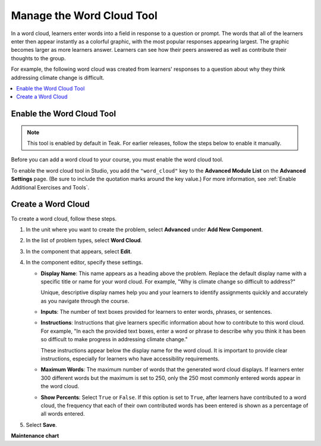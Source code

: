 .. _Manage Word Cloud Tool:

###########################
Manage the Word Cloud Tool
###########################

.. tags:: educator, how-to

In a word cloud, learners enter words into a field in response to a question
or prompt. The words that all of the learners enter then appear instantly as a
colorful graphic, with the most popular responses appearing largest. The
graphic becomes larger as more learners answer. Learners can see how their
peers answered as well as contribute their thoughts to the group.

For example, the following word cloud was created from learners' responses to
a question about why they think addressing climate change is difficult.

.. image:: /_images/educator_how_tos/WordCloudExample.png
   :alt: Image of a word cloud problem. Contributed words are displayed in
       different colors and arranged horizontally and vertically in the
       resulting word cloud graphic. The more often a word is contributed, the
       larger it appears.

.. contents::
   :local:
   :depth: 2

************************************************
Enable the Word Cloud Tool
************************************************
.. note::

    This tool is enabled by default in Teak. For earlier releases, follow the steps below to enable it manually.
    
Before you can add a word cloud to your course, you must enable the word cloud
tool.

To enable the word cloud tool in Studio, you add the ``"word_cloud"`` key to
the **Advanced Module List** on the **Advanced Settings** page. (Be sure to
include the quotation marks around the key value.) For more information, see
:ref:`Enable Additional Exercises and Tools`.

****************************
Create a Word Cloud
****************************

To create a word cloud, follow these steps.

#. In the unit where you want to create the problem, select **Advanced**
   under **Add New Component**.
#. In the list of problem types, select **Word Cloud**.
#. In the component that appears, select **Edit**.
#. In the component editor, specify these settings.

   * **Display Name**: This name appears as a heading above the problem.
     Replace the default display name with a specific title or name for your
     word cloud. For example, "Why is climate change so difficult to address?"

     Unique, descriptive display names help you and your learners to identify
     assignments quickly and accurately as you navigate through the course.

   * **Inputs**: The number of text boxes provided for learners to enter words,
     phrases, or sentences.

   * **Instructions**: Instructions that give learners specific information
     about how to contribute to this word cloud. For example, "In each the
     provided text boxes, enter a word or phrase to describe why you think
     it has been so difficult to make progress in addressing climate change."

     These instructions appear below the display name for the word cloud. It
     is important to provide clear instructions, especially for learners who
     have accessibility requirements.

   * **Maximum Words**: The maximum number of words that the generated word
     cloud displays. If learners enter 300 different words but the maximum
     is set to 250, only the 250 most commonly entered words appear in the
     word cloud.

   * **Show Percents**: Select ``True`` or ``False``. If this option is set to
     ``True``, after learners have contributed to a word cloud, the
     frequency that each of their own contributed words has been entered is
     shown as a percentage of all words entered.

#. Select **Save**.

.. seealso::

 :ref:`About Problems Exercises and Tools` (concepts)

**Maintenance chart**

+--------------+-------------------------------+----------------+-------------------------------------------------------------+
| Review Date  | Working Group Reviewer        |   Release      |Test situation                                               |
+--------------+-------------------------------+----------------+-------------------------------------------------------------+
| 06/11/2025   | Leira (Curricu.me)            |   Sumac        |Pass                                                         |
+--------------+-------------------------------+----------------+-------------------------------------------------------------+
| 03/20/2025   | Leira (Curricu.me)            |   Sumac       |Fail (https://github.com/openedx/docs.openedx.org/issues/974)|
+--------------+-------------------------------+----------------+-------------------------------------------------------------+
